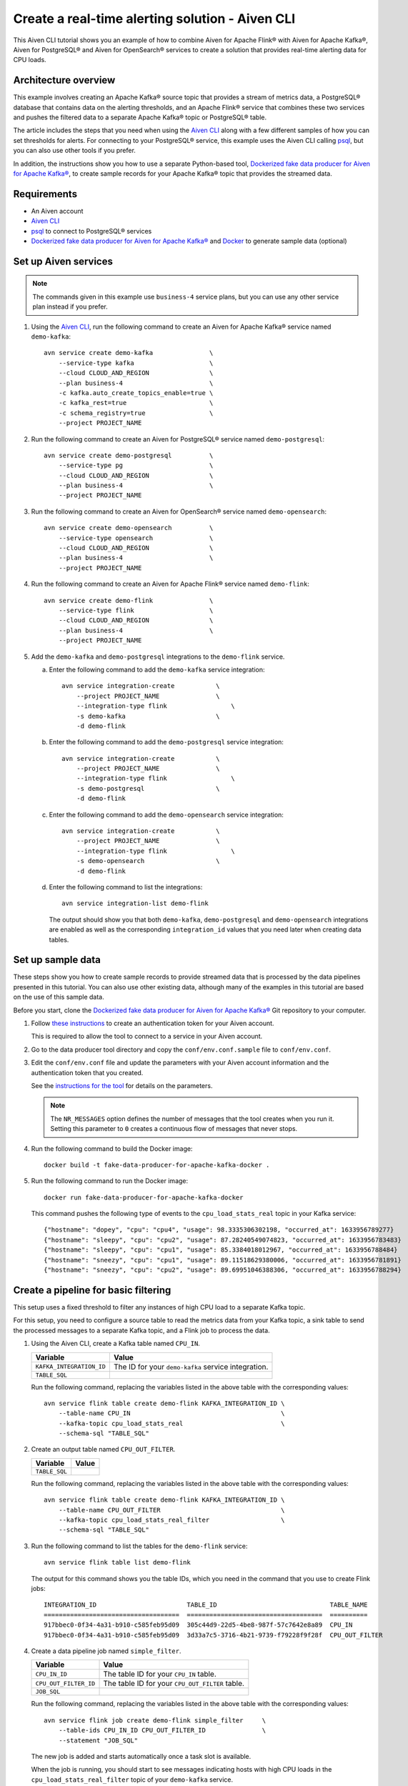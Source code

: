 Create a real-time alerting solution - Aiven CLI
================================================

This Aiven CLI tutorial shows you an example of how to combine Aiven for Apache Flink® with Aiven for Apache Kafka®, Aiven for PostgreSQL® and Aiven for OpenSearch® services to create a solution that provides real-time alerting data for CPU loads.

Architecture overview
---------------------

This example involves creating an Apache Kafka® source topic that provides a stream of metrics data, a PostgreSQL® database that contains data on the alerting thresholds, and an Apache Flink® service that combines these two services and pushes the filtered data to a separate Apache Kafka® topic or PostgreSQL® table.

.. mermaid::

    graph LR;

        id1(Kafka)-- metrics stream -->id3(Flink);
        id2(PostgreSQL)-- threshold data -->id3;
        id3-. filtered data .->id4(Kafka);
        id3-. filtered/aggregated data .->id5(PostgreSQL);

The article includes the steps that you need when using the `Aiven CLI <https://github.com/aiven/aiven-client>`_ along with a few different samples of how you can set thresholds for alerts. For connecting to your PostgreSQL® service, this example uses the Aiven CLI calling `psql <https://www.postgresql.org/docs/current/app-psql.html>`_, but you can also use other tools if you prefer.

In addition, the instructions show you how to use a separate Python-based tool, `Dockerized fake data producer for Aiven for Apache Kafka® <https://github.com/aiven/fake-data-producer-for-apache-kafka-docker>`_, to create sample records for your Apache Kafka® topic that provides the streamed data.


Requirements
------------

* An Aiven account
* `Aiven CLI <https://github.com/aiven/aiven-client>`_
* `psql <https://www.postgresql.org/docs/current/app-psql.html>`_ to connect to PostgreSQL® services
* `Dockerized fake data producer for Aiven for Apache Kafka® <https://github.com/aiven/fake-data-producer-for-apache-kafka-docker>`_ and `Docker <https://www.docker.com/>`_ to generate sample data (optional)


Set up Aiven services
---------------------

.. note::
   The commands given in this example use ``business-4`` service plans, but you can use any other service plan instead if you prefer.

1. Using the `Aiven CLI <https://github.com/aiven/aiven-client>`_, run the following command to create an Aiven for Apache Kafka® service named ``demo-kafka``:

   ::

      avn service create demo-kafka               \
          --service-type kafka                    \
          --cloud CLOUD_AND_REGION                \
          --plan business-4                       \
          -c kafka.auto_create_topics_enable=true \
          -c kafka_rest=true                      \
          -c schema_registry=true                 \
          --project PROJECT_NAME

#. Run the following command to create an Aiven for PostgreSQL® service named ``demo-postgresql``:

   ::

      avn service create demo-postgresql          \
          --service-type pg                       \
          --cloud CLOUD_AND_REGION                \
          --plan business-4                       \
          --project PROJECT_NAME

#. Run the following command to create an Aiven for OpenSearch® service named ``demo-opensearch``:

   ::

      avn service create demo-opensearch          \
          --service-type opensearch               \
          --cloud CLOUD_AND_REGION                \
          --plan business-4                       \
          --project PROJECT_NAME

#. Run the following command to create an Aiven for Apache Flink® service named ``demo-flink``:

   ::

      avn service create demo-flink               \
          --service-type flink                    \
          --cloud CLOUD_AND_REGION                \
          --plan business-4                       \
          --project PROJECT_NAME

#. Add the ``demo-kafka`` and ``demo-postgresql`` integrations to the ``demo-flink`` service.

   a. Enter the following command to add the ``demo-kafka`` service integration:

      ::

         avn service integration-create           \
             --project PROJECT_NAME               \
             --integration-type flink                 \
             -s demo-kafka                        \
             -d demo-flink

   b. Enter the following command to add the ``demo-postgresql`` service integration:

      ::

         avn service integration-create           \
             --project PROJECT_NAME               \
             --integration-type flink                 \
             -s demo-postgresql                   \
             -d demo-flink
   c. Enter the following command to add the ``demo-opensearch`` service integration:

      ::

         avn service integration-create           \
             --project PROJECT_NAME               \
             --integration-type flink                 \
             -s demo-opensearch                   \
             -d demo-flink


   d. Enter the following command to list the integrations:

      ::

         avn service integration-list demo-flink

      The output should show you that both ``demo-kafka``, ``demo-postgresql`` and ``demo-opensearch`` integrations are enabled as well as the corresponding ``integration_id`` values that you need later when creating data tables.



Set up sample data
------------------

These steps show you how to create sample records to provide streamed data that is processed by the data pipelines presented in this tutorial. You can also use other existing data, although many of the examples in this tutorial are based on the use of this sample data.

Before you start, clone the `Dockerized fake data producer for Aiven for Apache Kafka® <https://github.com/aiven/fake-data-producer-for-apache-kafka-docker>`_ Git repository to your computer.

1. Follow `these instructions <https://developer.aiven.io/docs/tools/cli/user/user-access-token.html#manage-access-tokens>`_ to create an authentication token for your Aiven account.

   This is required to allow the tool to connect to a service in your Aiven account.

#. Go to the data producer tool directory and copy the ``conf/env.conf.sample`` file to ``conf/env.conf``.

#. Edit the ``conf/env.conf`` file and update the parameters with your Aiven account information and the authentication token that you created.

   See the `instructions for the tool <https://github.com/aiven/fake-data-producer-for-apache-kafka-docker#readme>`_ for details on the parameters.

   .. note::
      The ``NR_MESSAGES`` option defines the number of messages that the tool creates when you run it. Setting this parameter to ``0`` creates a continuous flow of messages that never stops.

#. Run the following command to build the Docker image:

   ::

      docker build -t fake-data-producer-for-apache-kafka-docker .

#. Run the following command to run the Docker image:

   ::

      docker run fake-data-producer-for-apache-kafka-docker

   This command pushes the following type of events to the ``cpu_load_stats_real`` topic in your Kafka service:

   ::
   
      {"hostname": "dopey", "cpu": "cpu4", "usage": 98.3335306302198, "occurred_at": 1633956789277}
      {"hostname": "sleepy", "cpu": "cpu2", "usage": 87.28240549074823, "occurred_at": 1633956783483}
      {"hostname": "sleepy", "cpu": "cpu1", "usage": 85.3384018012967, "occurred_at": 1633956788484}
      {"hostname": "sneezy", "cpu": "cpu1", "usage": 89.11518629380006, "occurred_at": 1633956781891}
      {"hostname": "sneezy", "cpu": "cpu2", "usage": 89.69951046388306, "occurred_at": 1633956788294}


Create a pipeline for basic filtering
-------------------------------------

This setup uses a fixed threshold to filter any instances of high CPU load to a separate Kafka topic.

.. mermaid::

    graph LR;

        id1(Kafka source)-- metrics stream -->id2(Flink job);
        id2-- high CPU -->id3(Kafka sink);

For this setup, you need to configure a source table to read the metrics data from your Kafka topic, a sink table to send the processed messages to a separate Kafka topic, and a Flink job to process the data.

1. Using the Aiven CLI, create a Kafka table named ``CPU_IN``.

   .. list-table::
     :header-rows: 1
     :align: left

     * - Variable
       - Value
     * - ``KAFKA_INTEGRATION_ID``
       - The ID for your ``demo-kafka`` service integration.
     * - ``TABLE_SQL``
       - .. literalinclude:: /code/products/flink/basic_cpu-in_table.md
            :language: sql

   Run the following command, replacing the variables listed in the above table with the corresponding values:

   ::

      avn service flink table create demo-flink KAFKA_INTEGRATION_ID \
          --table-name CPU_IN                                        \
          --kafka-topic cpu_load_stats_real                          \
          --schema-sql "TABLE_SQL"

#. Create an output table named ``CPU_OUT_FILTER``.

   .. list-table::
     :header-rows: 1
     :align: left

     * - Variable
       - Value
     * - ``TABLE_SQL``
       - .. literalinclude:: /code/products/flink/basic_cpu-out-filter_table.md
            :language: sql

   Run the following command, replacing the variables listed in the above table with the corresponding values:

   ::

      avn service flink table create demo-flink KAFKA_INTEGRATION_ID \
          --table-name CPU_OUT_FILTER                                \
          --kafka-topic cpu_load_stats_real_filter                   \
          --schema-sql "TABLE_SQL"

#. Run the following command to list the tables for the ``demo-flink`` service:

   ::

      avn service flink table list demo-flink

   The output for this command shows you the table IDs, which you need in the command that you use to create Flink jobs:

   ::

     INTEGRATION_ID                        TABLE_ID                              TABLE_NAME
     ====================================  ====================================  ==========
     917bbec0-0f34-4a31-b910-c585feb95d09  305c44d9-22d5-4be8-987f-57c7642e8a89  CPU_IN
     917bbec0-0f34-4a31-b910-c585feb95d09  3d33a7c5-3716-4b21-9739-f79228f9f28f  CPU_OUT_FILTER

#. Create a data pipeline job named ``simple_filter``.

   .. list-table::
     :header-rows: 1
     :align: left

     * - Variable
       - Value
     * - ``CPU_IN_ID``
       - The table ID for your ``CPU_IN`` table.
     * - ``CPU_OUT_FILTER_ID``
       - The table ID for your ``CPU_OUT_FILTER`` table.
     * - ``JOB_SQL``
       - .. literalinclude:: /code/products/flink/basic_job.md
            :language: sql

   Run the following command, replacing the variables listed in the above table with the corresponding values:

   ::

      avn service flink job create demo-flink simple_filter     \
          --table-ids CPU_IN_ID CPU_OUT_FILTER_ID               \
          --statement "JOB_SQL"

   The new job is added and starts automatically once a task slot is available.

   When the job is running, you should start to see messages indicating hosts with high CPU loads in the ``cpu_load_stats_real_filter`` topic of your ``demo-kafka`` service.


Create a pipeline with windowing
--------------------------------
   
This setup measures CPU load over a configured time using :doc:`windows </docs/products/flink/concepts/windows>` and :doc:`event time </docs/products/flink/concepts/event-processing-time>`.

.. mermaid::

    graph LR;

        id1(Kafka source)-- timestamped metrics -->id3(Flink job);
        id3-- 30-second average CPU -->id4(Kafka sink);

This uses the same ``CPU_IN`` Kafka source table that you created in the previous section. In addition, you need a new sink table to send the processed messages to a separate Kafka topic and a new Flink job to process the data.

1. Using the Aiven CLI, create a Kafka table named ``CPU_OUT_AGG``.

   .. list-table::
     :header-rows: 1
     :align: left

     * - Variable
       - Value
     * - ``KAFKA_INTEGRATION_ID``
       - The ID for your ``demo-kafka`` service integration.
     * - ``TABLE_SQL``
       - .. literalinclude:: /code/products/flink/windowed_cpu-out-agg_table.md
            :language: sql

   Run the following command, replacing the variables listed in the above table with the corresponding values:

   ::

      avn service flink table create demo-flink KAFKA_INTEGRATION_ID  \
          --table-name CPU_OUT_AGG                                    \
          --kafka-topic cpu_load_stats_agg                            \
          --schema-sql "TABLE_SQL"

#. Run the following command to list the tables for the ``demo-flink`` service and get the IDs for the ``CPU_IN`` and ``CPU_OUT_AGG`` tables:

   ::

      avn service flink table list demo-flink

#. Create a data pipeline job named ``simple_agg``.

   .. list-table::
     :header-rows: 1
     :align: left

     * - Variable
       - Value
     * - ``CPU_IN_ID``
       - The table ID for your ``CPU_IN`` table.
     * - ``CPU_OUT_AGG_ID``
       - The table ID for your ``CPU_OUT_AGG`` table.
     * - ``JOB_SQL``
       - .. literalinclude:: /code/products/flink/windowed_job.md
            :language: sql

   Run the following command, replacing the variables listed in the above table with the corresponding values:

   ::

      avn service flink job create demo-flink simple_agg        \
          --table-ids CPU_IN_ID CPU_OUT_AGG_ID                  \
          --statement "JOB_SQL"

   The new job is added and starts automatically once a task slot is available.

   When the job is running, you should start to see messages indicating hosts with high CPU loads in the ``cpu_load_stats_agg`` topic of your ``demo-kafka`` service.


Create a Flink SQL job using PostgreSQL® thresholds
---------------------------------------------------

This setup uses host-specific thresholds that are stored in PostgreSQL® as a basis for determining instances of high CPU load.

.. mermaid::

    graph LR;

        id1(Kafka source)-- metrics stream -->id3(Flink job);
		    id2(PosgreSQL source)-- host-specific thresholds -->id3;
        id3-- host with high CPU -->id4(Kafka sink);

This uses the same ``CPU_IN`` Kafka source table that you created earlier. In addition, you need a new sink table to send the processed messages to a separate Kafka topic, a PostgreSQL® source table to hold the threshold data, and a new Flink job to process the data.

1. In the Aiven CLI, run the following command to connect to the ``demo-postgresql`` service:
   
   ::
	  
      avn service cli demo-postgresql --project PROJECT_NAME
   
#. Enter the following commands to set up the PostgreSQL® table containing the threshold values:
   
   .. literalinclude:: /code/products/flink/pgthresholds_cpu-thresholds_table.md
      :language: sql

#. Enter the following command to check that the threshold values are created:

   ::

      SELECT * FROM CPU_THRESHOLDS;

   The output shows you the content of the table:

   ::

      hostname | allowed_top
      ---------+------------
      doc      |     20
      grumpy   |     30
      sleepy   |     40
      bashful  |     60
      happy    |     70
      sneezy   |     80
      dopey    |     90

#. Create a PostgreSQL® table named ``SOURCE_THRESHOLDS``.

   .. list-table::
     :header-rows: 1
     :align: left

     * - Variable
       - Value
     * - ``POSTGRESQL_INTEGRATION_ID``
       - The ID for your ``demo-postgresql`` service integration.
     * - ``TABLE_SQL``
       - .. literalinclude:: /code/products/flink/pgthresholds_source-thresholds_table.md
            :language: sql

   Run the following command, replacing the variables listed in the above table with the corresponding values:

   ::

      avn service flink table create demo-flink POSTGRESQL_INTEGRATION_ID  \
          --table-name SOURCE_THRESHOLDS                                   \
          --jdbc-table cpu_thresholds                                      \
          --schema-sql "TABLE_SQL"

#. Create a Kafka table named ``CPU_OUT_FILTER_PG``.

   .. list-table::
     :header-rows: 1
     :align: left

     * - Variable
       - Value
     * - ``KAFKA_INTEGRATION_ID``
       - The ID for your ``demo-kafka`` service integration.
     * - ``TABLE_SQL``
       - .. literalinclude:: /code/products/flink/pgthresholds_cpu-out-filter-pg_table.md
            :language: sql

   Run the following command, replacing the variables listed in the above table with the corresponding values:

   ::

      avn service flink table create demo-flink KAFKA_INTEGRATION_ID  \
          --table-name CPU_OUT_FILTER_PG                              \
          --kafka-topic cpu_load_stats_real_filter_pg                 \
          --schema-sql "TABLE_SQL"

#. Run the following command to list the tables for the ``demo-flink`` service and get the IDs for the ``CPU_IN``, ``CPU_OUT_FILTER_PG``, and ``SOURCE_THRESHOLDS`` tables:

   ::

      avn service flink table list demo-flink

#. Create a data pipeline job named ``simple_filter_pg``.

   .. list-table::
     :header-rows: 1
     :align: left

     * - Variable
       - Value
     * - ``CPU_IN_ID``
       - The table ID for your ``CPU_IN`` table.
     * - ``CPU_OUT_FILTER_PG_ID``
       - The table ID for your ``CPU_OUT_FILTER_PG`` table.
     * - ``SOURCE_THRESHOLDS_ID``
       - The table ID for your ``SOURCE_THRESHOLDS`` table.
     * - ``JOB_SQL``
       - .. literalinclude:: /code/products/flink/pgthresholds_job.md
            :language: sql

   Run the following command, replacing the variables listed in the above table with the corresponding values:

   ::

      avn service flink job create demo-flink simple_filter_pg            \
          --table-ids CPU_IN_ID CPU_OUT_FILTER_PG_ID SOURCE_THRESHOLDS_ID \
          --statement "JOB_SQL"

   The new job is added and starts automatically once a task slot is available.

   When the job is running, you should start to see messages indicating CPU loads that exceed the PostgreSQL®-defined thresholds in the ``cpu_load_stats_real_filter_pg`` topic of your ``demo-kafka`` service.


Create an aggregated data pipeline with Kafka and PostgreSQL®
-------------------------------------------------------------

This setup highlights the instances where the average CPU load over a :doc:`windowed interval </docs/products/flink/concepts/windows>` exceeds the threshold and stores the results in PostgreSQL®.

.. mermaid::

    graph LR;

        id1(Kafka source)-- timestamped stream -->id3(Flink job);
		id2(PosgreSQL source)-- host-specific thresholds -->id3;
        id3-- high 30-second average CPU -->id4(Kafka sink);
        


This uses the same ``CPU_IN`` Kafka source table and ``SOURCE_THRESHOLDS`` PostgreSQL® source table that you created earlier. In addition, you need a new sink PostgreSQL® table to store the processed data and a new Flink job to process the data.

1. In the Aiven CLI, run the following command to connect to the ``demo-postgresql`` service:
   
   ::
	  
      avn service cli demo-postgresql --project PROJECT_NAME
   
#. Enter the following command to set up the PostgreSQL® table for storing the results:
   
   .. literalinclude:: /code/products/flink/combined_cpu-load-stats-agg-pg_table.md
      :language: sql
   
#. Create a PostgreSQL® table named ``CPU_OUT_AGG_PG``.

   .. list-table::
     :header-rows: 1
     :align: left

     * - Variable
       - Value
     * - ``POSTGRESQL_INTEGRATION_ID``
       - The ID for your ``demo-postgresql`` service integration.
     * - ``TABLE_SQL``
       - .. literalinclude:: /code/products/flink/combined_cpu-out-agg-pg_table.md
            :language: sql

   Run the following command, replacing the variables listed in the above table with the corresponding values:

   ::

      avn service flink table create demo-flink POSTGRESQL_INTEGRATION_ID  \
          --table-name CPU_OUT_AGG_PG                                      \
          --jdbc-table cpu_load_stats_agg_pg                               \
          --schema-sql "TABLE_SQL"

#. Run the following command to list the tables for the ``demo-flink`` service and get the IDs for the ``CPU_IN``, ``CPU_OUT_AGG_PG``, and ``SOURCE_THRESHOLDS`` tables:

   ::

      avn service flink table list demo-flink

#. Create a data pipeline job named ``simple_filter_pg_agg``.

   .. list-table::
     :header-rows: 1
     :align: left

     * - Variable
       - Value
     * - ``CPU_IN_ID``
       - The table ID for your ``CPU_IN`` table.
     * - ``CPU_OUT_AGG_PG_ID``
       - The table ID for your ``CPU_OUT_AGG_PG`` table.
     * - ``SOURCE_THRESHOLDS_ID``
       - The table ID for your ``SOURCE_THRESHOLDS`` table.
     * - ``JOB_SQL``
       - .. literalinclude:: /code/products/flink/combined_job.md
            :language: sql

   Run the following command, replacing the variables listed in the above table with the corresponding values:

   ::

      avn service flink job create demo-flink simple_filter_pg_agg     \
          --table-ids CPU_IN_ID CPU_OUT_AGG_PG_ID SOURCE_THRESHOLDS_ID \
          --statement "JOB_SQL"

   The new job is added and starts automatically once a task slot is available.

   When the job is running, you should start to see entries indicating hosts with high CPU loads in the ``cpu_load_stats_agg_pg`` table of your ``demo-postgresql`` database.

